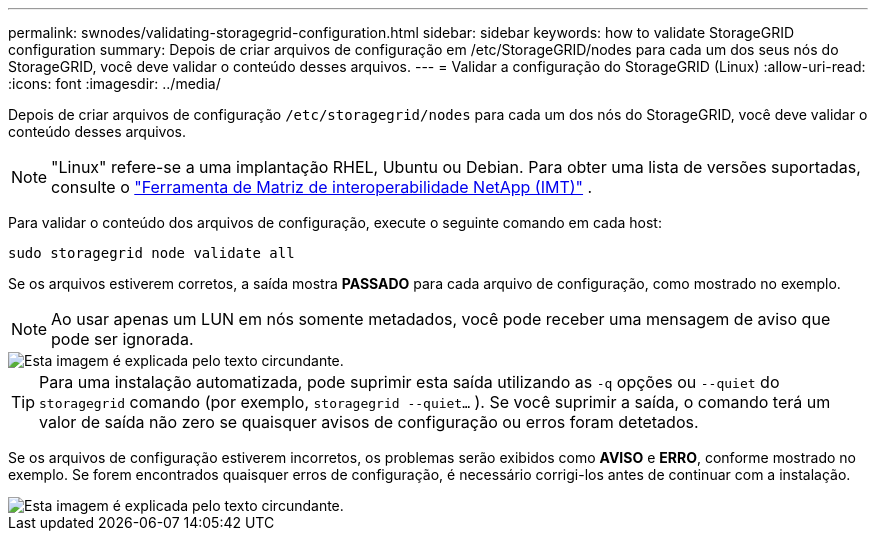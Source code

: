 ---
permalink: swnodes/validating-storagegrid-configuration.html 
sidebar: sidebar 
keywords: how to validate StorageGRID configuration 
summary: Depois de criar arquivos de configuração em /etc/StorageGRID/nodes para cada um dos seus nós do StorageGRID, você deve validar o conteúdo desses arquivos. 
---
= Validar a configuração do StorageGRID (Linux)
:allow-uri-read: 
:icons: font
:imagesdir: ../media/


[role="lead"]
Depois de criar arquivos de configuração `/etc/storagegrid/nodes` para cada um dos nós do StorageGRID, você deve validar o conteúdo desses arquivos.


NOTE: "Linux" refere-se a uma implantação RHEL, Ubuntu ou Debian.  Para obter uma lista de versões suportadas, consulte o https://imt.netapp.com/matrix/#welcome["Ferramenta de Matriz de interoperabilidade NetApp (IMT)"^] .

Para validar o conteúdo dos arquivos de configuração, execute o seguinte comando em cada host:

[listing]
----
sudo storagegrid node validate all
----
Se os arquivos estiverem corretos, a saída mostra *PASSADO* para cada arquivo de configuração, como mostrado no exemplo.


NOTE: Ao usar apenas um LUN em nós somente metadados, você pode receber uma mensagem de aviso que pode ser ignorada.

image::../media/rhel_node_configuration_file_output.gif[Esta imagem é explicada pelo texto circundante.]


TIP: Para uma instalação automatizada, pode suprimir esta saída utilizando as `-q` opções ou `--quiet` do `storagegrid` comando (por exemplo, `storagegrid --quiet...` ). Se você suprimir a saída, o comando terá um valor de saída não zero se quaisquer avisos de configuração ou erros foram detetados.

Se os arquivos de configuração estiverem incorretos, os problemas serão exibidos como *AVISO* e *ERRO*, conforme mostrado no exemplo. Se forem encontrados quaisquer erros de configuração, é necessário corrigi-los antes de continuar com a instalação.

image::../media/rhel_node_configuration_file_output_with_errors.gif[Esta imagem é explicada pelo texto circundante.]
